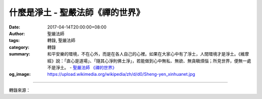 什麼是淨土 - 聖嚴法師《禪的世界》
#################################

:date: 2017-04-14T20:00:00+08:00
:author: 聖嚴法師
:tags: 轉錄, 聖嚴法師
:category: 轉錄
:summary: 和平安樂的環境，不在心外，而是在各人自己的心裡。如果在大家心中有了淨土，人間環境才是淨土。《維摩經》說：「直心是道場」、「隨其心淨則佛土淨」，若能做到心中無私、無欲、無貪瞋煩惱；所見世界，便無一處不是淨土。
          - `聖嚴法師`_ `《禪的世界》`_
:og_image: https://upload.wikimedia.org/wikipedia/zh/d/d0/Sheng-yen_xinhuanet.jpg

.. raw:: html

  <p>摘錄自《禪的世界》什麼是淨土<br/> 文／聖嚴法師 圖／Jane Wu</p><p> 什麼樣的地方是淨土呢？1.沒有困擾的生活環境，2.沒有罪惡的社會環境，3.人的內心不會矛盾及煩惱。</p><p> 罪惡是什麼？簡單地說：罪惡因人造，罪惡因人起。煩惱之心是罪惡淵藪；損人利己和損人不利己，都是罪惡。個人對家庭、社會都會造罪惡，大罪惡是使人的財產、生命受到損害，小罪惡是令人煩惱、不舒適。</p><p> 但人們往往不自覺地製造罪惡！大家只注意到報上綁票、強盜等大罪惡，卻忽略了自己的言行是否無意間也造成了傷人的小罪惡。我們常願社會無罪惡，卻少想到也讓自己不製造罪惡。</p><p> 罪惡來自煩惱，煩惱則由自然環境、社會環境，以及內心的矛盾而來。自然環境的不正常，會令人不自在、不愉快，而如何適應自然環境，讓自己愉快，則是重要課題。</p><p> 有一次在我們的「禪七」中，突然斷了電源，暑熱難當。我對大家說：「天氣熱，身體熱，由它熱，內心不要熱就好！」因為「天氣」、「身體」都不是「我」，摒除這些，自然熱不起來了。其實對付天氣、環境、內心的問題，都應以同樣的辦法來解決。</p><p> 另有一次，我曾口頭對一位居士不太客氣，他回去就寫封信來，除了解釋他自己，又譴責了我。隔三天他來問我：「信接到了沒有？」我說：「接到了，也看得仔細。」他問：「你覺得如何？」我只說：「我已知道你如此說了，但我並不生氣。」這使他覺得意外，事實上天下本無事，只是庸人自擾之。</p><p> 說起戰爭，應是人的天性，人與人爭，人也與自然爭戰。有次美國有「和平派」與「戰爭派」之爭，由於和平派聲勢浩大而贏了，結果報紙上標題：「和平派戰勝了。」這是多麼愚癡的諷刺啊！既是和平，還有戰勝嗎？</p><p> 佛教徒要使世界不戰爭，就要由個人做起，以慈悲代替怨恨，世界上暴戾氣氛將會減少。人人接受佛法理念，世界也會減少紛爭。</p><p> 所謂和平就是沒有恐懼，也就是不論生活、生存、名譽、財產都不受威脅。恐懼的心，與生俱來，恐懼來自不安全的感覺，而怕死則是不安全的主因。</p><p> 身體是暫有的，學佛的人如何才能不恐懼？就是把自己當作：沒有生過，</p><p> 已經死了。唯有置死生於度外，才可免於恐懼。</p><p> 因此，和平安樂的環境，不在心外，而是在各人自己的心裡。所以，如果在大家心中有了淨土，人間環境才是淨土。《維摩經》說：「直心是道場」、「隨其心淨則佛土淨」，若能做到心中無私、無欲、無貪瞋煩惱；所見世界，便無一處不是淨土。從佛眼看眾生，大家都是佛；因為佛的境界，沒有人能打擾他，使他煩惱，這不是淨土是什麼？我們雖尚未成佛，但可學其精神，要求自己學著來做，便能使自己的世界成為淨土。</p><p> 下面用幾句話來送給各位，「一念存好心，一念生淨土；一念離煩惱，一念見淨土。一處有人行善，一處即是淨土；處處有人行善，處處都見淨土。」</p>

.. image:: https://scontent-tpe1-1.xx.fbcdn.net/v/t31.0-8/17504216_1477714222285102_3412797086058015278_o.jpg?oh=aa1d0beb6a2505b71a9b0fdf10cdb596&oe=59528538
   :align: center
   :alt: 什麼是淨土

----

轉錄來源：

.. raw:: html

  <iframe src="https://www.facebook.com/plugins/post.php?href=https%3A%2F%2Fwww.facebook.com%2FDDMCHAN%2Fposts%2F1477714222285102%3A0&width=500" width="500" height="537" style="border:none;overflow:hidden" scrolling="no" frameborder="0" allowTransparency="true"></iframe>

.. _聖嚴法師: http://www.shengyen.org/
.. _《禪的世界》: http://ddc.shengyen.org/mobile/toc/04/04-08/index.php
